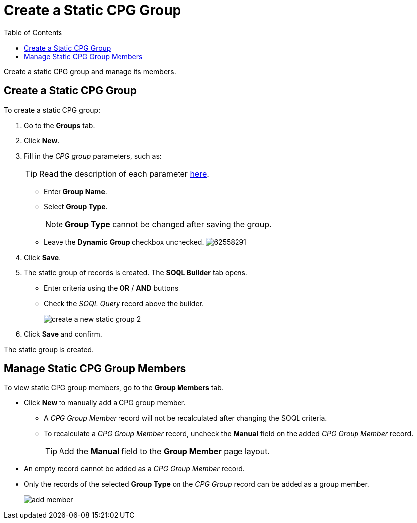 = Create a Static CPG Group
:toc:

Create a static CPG group and manage its members.

[[h2_411285314]]
== Create a Static CPG Group

To create a static CPG group:

. Go to the *Groups* tab.
. Click *New*.
. Fill in the _CPG group_ parameters, such as:
+
[TIP]
====
Read the description of each parameter xref:./ref-guide/cpg-group-field-reference.adoc[here].
====
* Enter *Group Name*.
* Select *Group Type*.
+
[NOTE]
====
*Group Type* cannot be changed after saving the group.
====
* Leave the *Dynamic* **Group **checkbox unchecked.
image:62558291.png[]
. Click *Save*.
. The static group of records is created. The *SOQL Builder* tab opens.
* Enter criteria using the *OR* / *AND* buttons.
* Check the _SOQL Query_ record above the builder.
+
image:create-a-new-static-group_2.png[]
. Click *Save* and confirm.

The static group is created.

[[h2_1766846133]]
== Manage Static CPG Group Members

To view static CPG group members, go to the *Group Members* tab.

* Click *New* to manually add a CPG group member.
** A _CPG Group Member_ record will not be recalculated after changing the SOQL criteria.
** To recalculate a __CPG Group Member __record, uncheck the *Manual* field on the added _CPG Group Member_ record.
+
[TIP]
====
Add the *Manual* field to the *Group Member* page layout.
====
* An empty record cannot be added as a _CPG Group Member_ record.
* Only the records of the selected *Group Type* on the _CPG Group_ record can be added as a group member.
+
image:add_member.png[]
